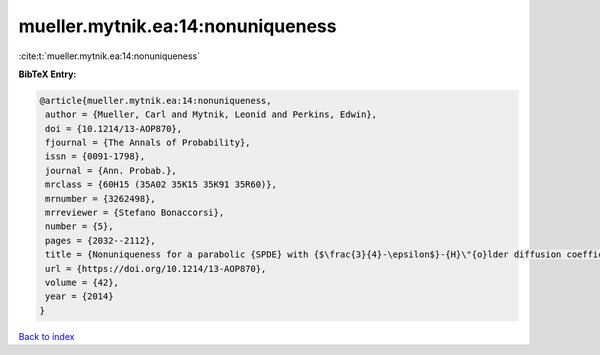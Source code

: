 mueller.mytnik.ea:14:nonuniqueness
==================================

:cite:t:`mueller.mytnik.ea:14:nonuniqueness`

**BibTeX Entry:**

.. code-block:: bibtex

   @article{mueller.mytnik.ea:14:nonuniqueness,
    author = {Mueller, Carl and Mytnik, Leonid and Perkins, Edwin},
    doi = {10.1214/13-AOP870},
    fjournal = {The Annals of Probability},
    issn = {0091-1798},
    journal = {Ann. Probab.},
    mrclass = {60H15 (35A02 35K15 35K91 35R60)},
    mrnumber = {3262498},
    mrreviewer = {Stefano Bonaccorsi},
    number = {5},
    pages = {2032--2112},
    title = {Nonuniqueness for a parabolic {SPDE} with {$\frac{3}{4}-\epsilon$}-{H}\"{o}lder diffusion coefficients},
    url = {https://doi.org/10.1214/13-AOP870},
    volume = {42},
    year = {2014}
   }

`Back to index <../By-Cite-Keys.rst>`_
